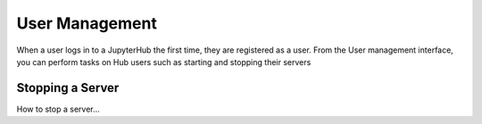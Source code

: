 ===============
User Management
===============

When a user logs in to a JupyterHub the first time, they are registered as a user.
From the User management interface, you can perform tasks on Hub users such as
starting and stopping their servers

Stopping a Server
_________________

How to stop a server...